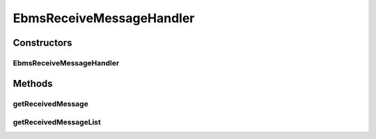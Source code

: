 .. java:import:: java.io ByteArrayOutputStream

.. java:import:: java.io InputStream

.. java:import:: java.io IOException

.. java:import:: java.util ArrayList

.. java:import:: java.util HashMap

.. java:import:: java.util Iterator

.. java:import:: java.util List

.. java:import:: java.util Map

.. java:import:: javax.servlet.http HttpServletRequest

.. java:import:: javax.xml.soap AttachmentPart

.. java:import:: javax.xml.soap SOAPException

.. java:import:: org.apache.commons.codec.binary Base64

.. java:import:: hk.hku.cecid.ebms.pkg EbxmlMessage

.. java:import:: hk.hku.cecid.ebms.spa EbmsProcessor

.. java:import:: hk.hku.cecid.ebms.spa.dao MessageDAO

.. java:import:: hk.hku.cecid.ebms.spa.dao MessageDVO

.. java:import:: hk.hku.cecid.ebms.spa.dao MessageServerDAO

.. java:import:: hk.hku.cecid.ebms.spa.dao PartnershipDAO

.. java:import:: hk.hku.cecid.ebms.spa.dao PartnershipDVO

.. java:import:: hk.hku.cecid.ebms.spa.handler EbxmlMessageDAOConvertor

.. java:import:: hk.hku.cecid.ebms.spa.handler MessageClassifier

.. java:import:: hk.hku.cecid.ebms.spa.task MessageValidationException

.. java:import:: hk.hku.cecid.piazza.commons.dao DAOException

.. java:import:: hk.hku.cecid.hermes.api ErrorCode

.. java:import:: hk.hku.cecid.hermes.api.listener HermesAbstractApiListener

.. java:import:: hk.hku.cecid.hermes.api.spa ApiPlugin

EbmsReceiveMessageHandler
=========================

.. java:package:: hk.hku.cecid.hermes.api.handler
   :noindex:

.. java:type:: public class EbmsReceiveMessageHandler extends MessageHandler implements ReceiveMessageHandler

Constructors
------------
EbmsReceiveMessageHandler
^^^^^^^^^^^^^^^^^^^^^^^^^

.. java:constructor:: public EbmsReceiveMessageHandler(HermesAbstractApiListener listener)
   :outertype: EbmsReceiveMessageHandler

Methods
-------
getReceivedMessage
^^^^^^^^^^^^^^^^^^

.. java:method:: public Map<String, Object> getReceivedMessage(String messageId, HttpServletRequest request)
   :outertype: EbmsReceiveMessageHandler

getReceivedMessageList
^^^^^^^^^^^^^^^^^^^^^^

.. java:method:: public Map<String, Object> getReceivedMessageList(String partnershipId, boolean includeRead)
   :outertype: EbmsReceiveMessageHandler

